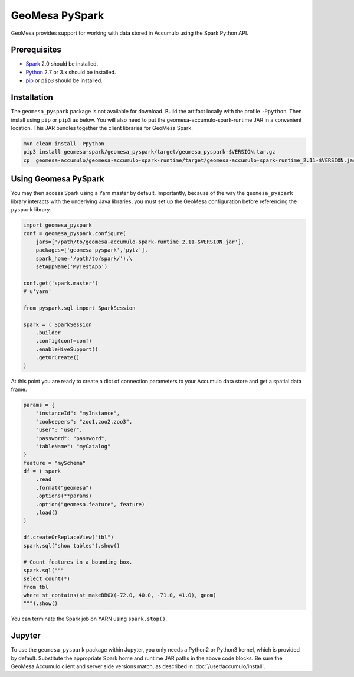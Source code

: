 GeoMesa PySpark
---------------

GeoMesa provides support for working with data stored in Accumulo using the Spark Python API.

Prerequisites
^^^^^^^^^^^^^

* `Spark`_ 2.0 should be installed.
* `Python`_ 2.7 or 3.x should be installed.
* `pip`_ or ``pip3`` should be installed.

Installation
^^^^^^^^^^^^

The ``geomesa_pyspark`` package is not available for download. Build the artifact locally with the profile ``-Ppython``. Then install using ``pip`` or ``pip3`` as below. You will also need to put the geomesa-accumulo-spark-runtime JAR in a convenient location. This JAR bundles together the client libraries for GeoMesa Spark.

.. code-block:: bash

    mvn clean install -Ppython
    pip3 install geomesa-spark/geomesa_pyspark/target/geomesa_pyspark-$VERSION.tar.gz
    cp  geomesa-accumulo/geomesa-accumulo-spark-runtime/target/geomesa-accumulo-spark-runtime_2.11-$VERSION.jar /path/to/

Using Geomesa PySpark
^^^^^^^^^^^^^^^^^^^^^

You may then access Spark using a Yarn master by default. Importantly, because of the way the ``geomesa_pyspark`` library interacts with the underlying Java libraries, you must set up the GeoMesa configuration before referencing the ``pyspark`` library.

.. code-block:: python

    import geomesa_pyspark
    conf = geomesa_pyspark.configure(
        jars=['/path/to/geomesa-accumulo-spark-runtime_2.11-$VERSION.jar'],
        packages=['geomesa_pyspark','pytz'],
        spark_home='/path/to/spark/').\
        setAppName('MyTestApp')

    conf.get('spark.master')
    # u'yarn'

    from pyspark.sql import SparkSession

    spark = ( SparkSession
        .builder
        .config(conf=conf)
        .enableHiveSupport()
        .getOrCreate()
    )

At this point you are ready to create a dict of connection parameters to your Accumulo data store and get a spatial data frame.

.. code-block:: python

    params = {
        "instanceId": "myInstance",
        "zookeepers": "zoo1,zoo2,zoo3",
        "user": "user",
        "password": "password",
        "tableName": "myCatalog"
    }
    feature = "mySchema"
    df = ( spark
        .read
        .format("geomesa")
        .options(**params)
        .option("geomesa.feature", feature)
        .load()
    )

    df.createOrReplaceView("tbl")
    spark.sql("show tables").show()

    # Count features in a bounding box.
    spark.sql("""
    select count(*)
    from tbl
    where st_contains(st_makeBBOX(-72.0, 40.0, -71.0, 41.0), geom)
    """).show()

You can terminate the Spark job on YARN using ``spark.stop()``.

Jupyter
^^^^^^^

To use the ``geomesa_pyspark`` package within Jupyter, you only needs a Python2 or Python3 kernel, which is provided by default. Substitute the appropriate Spark home and runtime JAR paths in the above code blocks. Be sure the GeoMesa Accumulo client and server side versions match, as described in :doc:`/user/accumulo/install`.

.. _pip: https://packaging.python.org/tutorials/installing-packages/
.. _Python: https://www.python.org/
.. _Spark: http://spark.apache.org/
